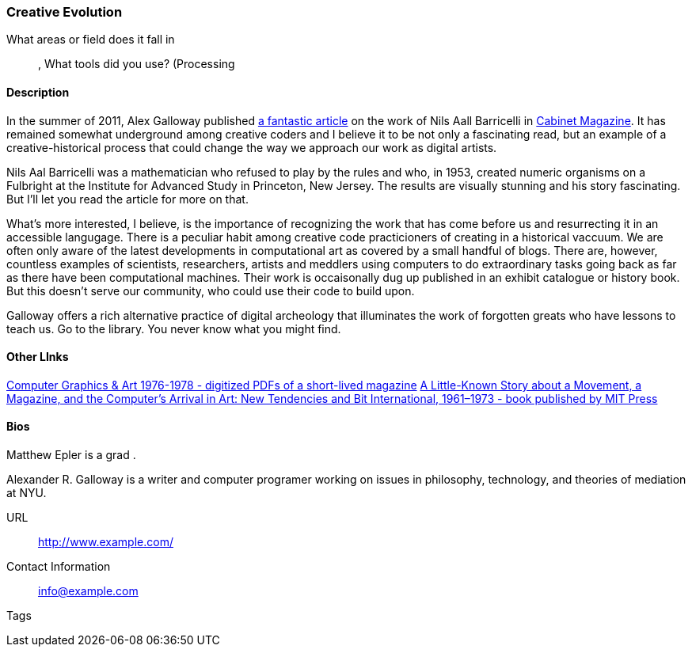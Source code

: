 [[unique_project_name]]
=== Creative Evolution

What areas or field does it fall in::
   (((History))), (((Genetics))) (((Algorithms)))
What tools did you use?
   (((Processing))
   
==== Description

In the summer of 2011, Alex Galloway published link:http://cultureandcommunication.org/galloway/pdf/Galloway-Creative_Evolution-Cabinet_Magazine.pdf[a fantastic article] on the work of Nils Aall Barricelli in link:http://www.cabinetmagazine.org/[Cabinet Magazine]. It has remained somewhat underground among creative coders and I believe it to be not only a fascinating read, but an example of a creative-historical process that could change the way we approach our work as digital artists.

Nils Aal Barricelli was a mathematician who refused to play by the rules and who, in 1953, created numeric organisms on a Fulbright at the Institute for Advanced Study in Princeton, New Jersey. The results are visually stunning and his story fascinating. But I'll let you read the article for more on that.

What's more interested, I believe, is the importance of recognizing the work that has come before us and resurrecting it in an accessible langugage. There is a peculiar habit among creative code practicioners of creating in a historical vaccuum. We are often only aware of the latest developments in computational art as covered by a small handful of blogs. There are, however, countless examples of scientists, researchers, artists and meddlers using computers to do extraordinary tasks going back as far as there have been computational machines. Their work is occaisonally dug up published in an exhibit catalogue or history book. But this doesn't serve our community, who could use their code to build upon.

Galloway offers a rich alternative practice of digital archeology that illuminates the work of forgotten greats who have lessons to teach us. Go to the library. You never know what you might find.


==== Other LInks

link:http://rhizome.org/editorial/2012/sep/25/prosthetic-knowledge-picks-computer-graphics-art-1/[Computer Graphics & Art 1976-1978 - digitized PDFs of a short-lived magazine]
link:http://mitpress.mit.edu/catalog/item/default.asp?ttype=2&tid=12476[A Little-Known Story about a Movement, a Magazine, and the Computer’s Arrival in Art: New Tendencies and Bit International, 1961–1973 - book published by MIT Press]

==== Bios

Matthew Epler is a grad .

Alexander R. Galloway is a writer and computer programer working on issues in philosophy, technology, and theories of mediation at NYU.


URL::
   http://www.example.com/
Contact Information::
   info@example.com
Tags::
   (((processing)))